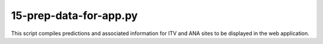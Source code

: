 15-prep-data-for-app.py
=======================

This script compiles predictions and associated information for ITV and ANA
sites to be displayed in the web application.

.. argparse::
   :filename: ../bin/15-prep-data-for-app.py
   :func: return_parser
   :prog: 15-prep-data-for-app.py